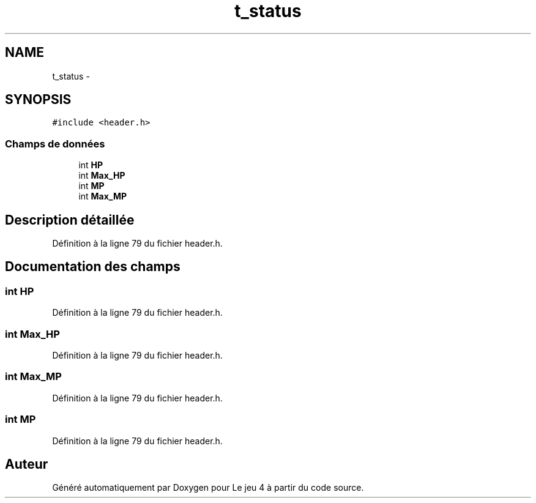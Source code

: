 .TH "t_status" 3 "Jeudi Janvier 15 2015" "Version v1.1 Ncurses" "Le jeu 4" \" -*- nroff -*-
.ad l
.nh
.SH NAME
t_status \- 
.SH SYNOPSIS
.br
.PP
.PP
\fC#include <header\&.h>\fP
.SS "Champs de données"

.in +1c
.ti -1c
.RI "int \fBHP\fP"
.br
.ti -1c
.RI "int \fBMax_HP\fP"
.br
.ti -1c
.RI "int \fBMP\fP"
.br
.ti -1c
.RI "int \fBMax_MP\fP"
.br
.in -1c
.SH "Description détaillée"
.PP 
Définition à la ligne 79 du fichier header\&.h\&.
.SH "Documentation des champs"
.PP 
.SS "int HP"

.PP
Définition à la ligne 79 du fichier header\&.h\&.
.SS "int Max_HP"

.PP
Définition à la ligne 79 du fichier header\&.h\&.
.SS "int Max_MP"

.PP
Définition à la ligne 79 du fichier header\&.h\&.
.SS "int MP"

.PP
Définition à la ligne 79 du fichier header\&.h\&.

.SH "Auteur"
.PP 
Généré automatiquement par Doxygen pour Le jeu 4 à partir du code source\&.
